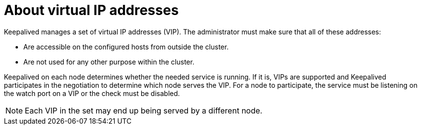 // Module included in the following assemblies:
//
// * networking/configuring-ipfailover.adoc

[id="nw-ipfailover-virtual-ip-addresses-concept_{context}"]
= About virtual IP addresses

[role="_abstract"]
Keepalived manages a set of virtual IP addresses (VIP). The administrator must make sure that all of these addresses:

* Are accessible on the configured hosts from outside the cluster.
* Are not used for any other purpose within the cluster.

Keepalived on each node determines whether the needed service is running. If it is, VIPs are supported and Keepalived participates in the negotiation to determine which node serves the VIP. For a node to participate, the service must be listening on the watch port on a VIP or the check must be disabled.

[NOTE]
====
Each VIP in the set may end up being served by a different node.
====
